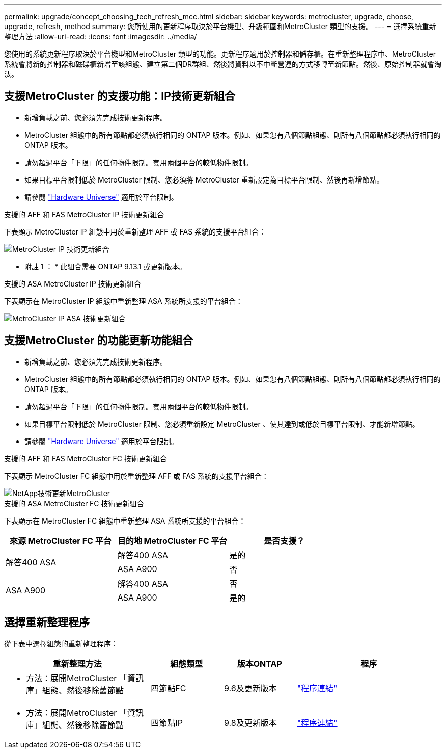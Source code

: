 ---
permalink: upgrade/concept_choosing_tech_refresh_mcc.html 
sidebar: sidebar 
keywords: metrocluster, upgrade, choose, upgrade, refresh, method 
summary: 您所使用的更新程序取決於平台機型、升級範圍和MetroCluster 類型的支援。 
---
= 選擇系統重新整理方法
:allow-uri-read: 
:icons: font
:imagesdir: ../media/


[role="lead"]
您使用的系統更新程序取決於平台機型和MetroCluster 類型的功能。更新程序適用於控制器和儲存櫃。在重新整理程序中、MetroCluster 系統會將新的控制器和磁碟櫃新增至該組態、建立第二個DR群組、然後將資料以不中斷營運的方式移轉至新節點。然後、原始控制器就會淘汰。



== 支援MetroCluster 的支援功能：IP技術更新組合

* 新增負載之前、您必須先完成技術更新程序。
* MetroCluster 組態中的所有節點都必須執行相同的 ONTAP 版本。例如、如果您有八個節點組態、則所有八個節點都必須執行相同的 ONTAP 版本。
* 請勿超過平台「下限」的任何物件限制。套用兩個平台的較低物件限制。
* 如果目標平台限制低於 MetroCluster 限制、您必須將 MetroCluster 重新設定為目標平台限制、然後再新增節點。
* 請參閱 link:https://hwu.netapp.com["Hardware Universe"^] 適用於平台限制。


.支援的 AFF 和 FAS MetroCluster IP 技術更新組合
下表顯示 MetroCluster IP 組態中用於重新整理 AFF 或 FAS 系統的支援平台組合：

image::../media/metrocluster_techref_ip.png[MetroCluster IP 技術更新組合]

* 附註 1 ： * 此組合需要 ONTAP 9.13.1 或更新版本。

.支援的 ASA MetroCluster IP 技術更新組合
下表顯示在 MetroCluster IP 組態中重新整理 ASA 系統所支援的平台組合：

image::../media/metrocluster_techref_ip_asa.png[MetroCluster IP ASA 技術更新組合]



== 支援MetroCluster 的功能更新功能組合

* 新增負載之前、您必須先完成技術更新程序。
* MetroCluster 組態中的所有節點都必須執行相同的 ONTAP 版本。例如、如果您有八個節點組態、則所有八個節點都必須執行相同的 ONTAP 版本。
* 請勿超過平台「下限」的任何物件限制。套用兩個平台的較低物件限制。
* 如果目標平台限制低於 MetroCluster 限制、您必須重新設定 MetroCluster 、使其達到或低於目標平台限制、才能新增節點。
* 請參閱 link:https://hwu.netapp.com["Hardware Universe"^] 適用於平台限制。


.支援的 AFF 和 FAS MetroCluster FC 技術更新組合
下表顯示 MetroCluster FC 組態中用於重新整理 AFF 或 FAS 系統的支援平台組合：

image::../media/metrocluster_fc_tech_refresh.png[NetApp技術更新MetroCluster]

.支援的 ASA MetroCluster FC 技術更新組合
下表顯示在 MetroCluster FC 組態中重新整理 ASA 系統所支援的平台組合：

[cols="3*"]
|===
| 來源 MetroCluster FC 平台 | 目的地 MetroCluster FC 平台 | 是否支援？ 


.2+| 解答400 ASA | 解答400 ASA | 是的 


| ASA A900 | 否 


.2+| ASA A900 | 解答400 ASA | 否 


| ASA A900 | 是的 
|===


== 選擇重新整理程序

從下表中選擇組態的重新整理程序：

[cols="2,1,1,2"]
|===
| 重新整理方法 | 組態類型 | 版本ONTAP | 程序 


 a| 
* 方法：展開MetroCluster 「資訊庫」組態、然後移除舊節點

 a| 
四節點FC
 a| 
9.6及更新版本
 a| 
link:task_refresh_4n_mcc_fc.html["程序連結"]



 a| 
* 方法：展開MetroCluster 「資訊庫」組態、然後移除舊節點

 a| 
四節點IP
 a| 
9.8及更新版本
 a| 
link:task_refresh_4n_mcc_ip.html["程序連結"]

|===